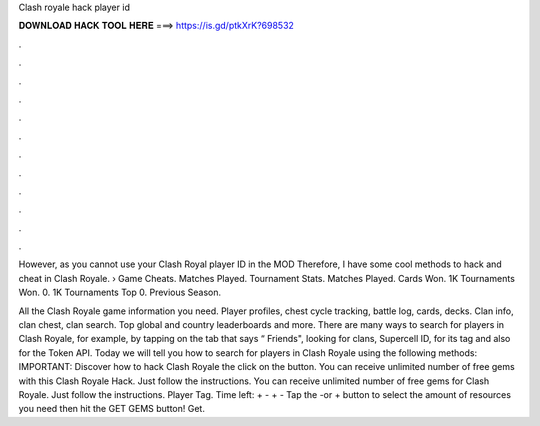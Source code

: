 Clash royale hack player id



𝐃𝐎𝐖𝐍𝐋𝐎𝐀𝐃 𝐇𝐀𝐂𝐊 𝐓𝐎𝐎𝐋 𝐇𝐄𝐑𝐄 ===> https://is.gd/ptkXrK?698532



.



.



.



.



.



.



.



.



.



.



.



.

However, as you cannot use your Clash Royal player ID in the MOD Therefore, I have some cool methods to hack and cheat in Clash Royale.  › Game Cheats. Matches Played. Tournament Stats. Matches Played. Cards Won. 1K Tournaments Won. 0. 1K Tournaments Top 0. Previous Season.

All the Clash Royale game information you need. Player profiles, chest cycle tracking, battle log, cards, decks. Clan info, clan chest, clan search. Top global and country leaderboards and more. There are many ways to search for players in Clash Royale, for example, by tapping on the tab that says “ Friends", looking for clans, Supercell ID, for its tag and also for the Token API. Today we will tell you how to search for players in Clash Royale using the following methods: IMPORTANT: Discover how to hack Clash Royale the click on the button. You can receive unlimited number of free gems with this Clash Royale Hack. Just follow the instructions. You can receive unlimited number of free gems for Clash Royale. Just follow the instructions. Player Tag. Time left: + - + - Tap the -or + button to select the amount of resources you need then hit the GET GEMS button! Get.

